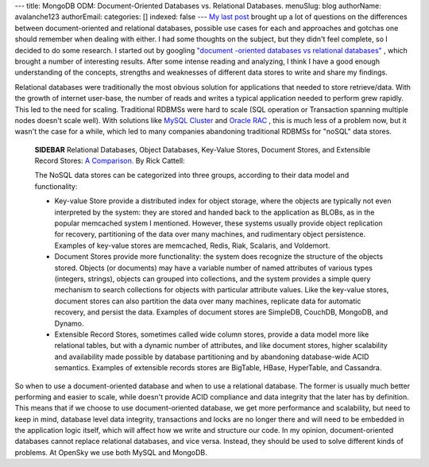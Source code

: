 ---
title: MongoDB ODM: Document-Oriented Databases vs. Relational Databases.
menuSlug: blog
authorName: avalanche123 
authorEmail: 
categories: []
indexed: false
---
`My last post <http://www.doctrine-project.org/blog/mongodb-for-ecommerce>`_
brought up a lot of questions on the differences between
document-oriented and relational databases, possible use cases for
each and approaches and gotchas one should remember when dealing
with either. I had some thoughts on the subject, but they didn't
feel complete, so I decided to do some research. I started out by
googling
`"document -oriented databases vs relational databases" <http://www.google.com/search?q=document+-oriented+databases+vs+relational+databases>`_ ,
which brought a number of interesting results. After some intense
reading and analyzing, I think I have a good enough understanding
of the concepts, strengths and weaknesses of different data stores
to write and share my findings.

Relational databases were traditionally the most obvious solution
for applications that needed to store retrieve/data. With the
growth of internet user-base, the number of reads and writes a
typical application needed to perform grew rapidly. This led to the
need for scaling. Traditional RDBMSs were hard to scale (SQL
operation or Transaction spanning multiple nodes doesn't scale
well). With solutions like
`MySQL Cluster <http://www.mysql.com/products/database/cluster/>`_
and
`Oracle RAC <http://www.oracle.com/technology/products/database/clustering/index.html>`_ ,
this is much less of a problem now, but it wasn't the case for a
while, which led to many companies abandoning traditional RDBMSs
for "noSQL" data stores.

    **SIDEBAR** Relational Databases, Object Databases, Key-Value
    Stores, Document Stores, and Extensible Record Stores:
    `A Comparison. <http://www.odbms.org/download/RickCattell.pdf>`_ By
    Rick Cattell:

    The NoSQL data stores can be categorized into three groups,
    according to their data model and functionality:

    
    -  Key-value Store provide a distributed index for object storage,
       where the objects are typically not even interpreted by the system:
       they are stored and handed back to the application as BLOBs, as in
       the popular memcached system I mentioned. However, these systems
       usually provide object replication for recovery, partitioning of
       the data over many machines, and rudimentary object persistence.
       Examples of key-value stores are memcached, Redis, Riak, Scalaris,
       and Voldemort.
    -  Document Stores provide more functionality: the system does
       recognize the structure of the objects stored. Objects (or
       documents) may have a variable number of named attributes of
       various types (integers, strings), objects can grouped into
       collections, and the system provides a simple query mechanism to
       search collections for objects with particular attribute values.
       Like the key-value stores, document stores can also partition the
       data over many machines, replicate data for automatic recovery, and
       persist the data. Examples of document stores are SimpleDB,
       CouchDB, MongoDB, and Dynamo.
    -  Extensible Record Stores, sometimes called wide column stores,
       provide a data model more like relational tables, but with a
       dynamic number of attributes, and like document stores, higher
       scalability and availability made possible by database partitioning
       and by abandoning database-wide ACID semantics. Examples of
       extensible records stores are BigTable, HBase, HyperTable, and
       Cassandra.


So when to use a document-oriented database and when to use a
relational database. The former is usually much better performing
and easier to scale, while doesn't provide ACID compliance and data
integrity that the later has by definition. This means that if we
choose to use document-oriented database, we get more performance
and scalability, but need to keep in mind, database level data
integrity, transactions and locks are no longer there and will need
to be embedded in the application logic itself, which will affect
how we write and structure our code. In my opinion,
document-oriented databases cannot replace relational databases,
and vice versa. Instead, they should be used to solve different
kinds of problems. At OpenSky we use both MySQL and MongoDB.
